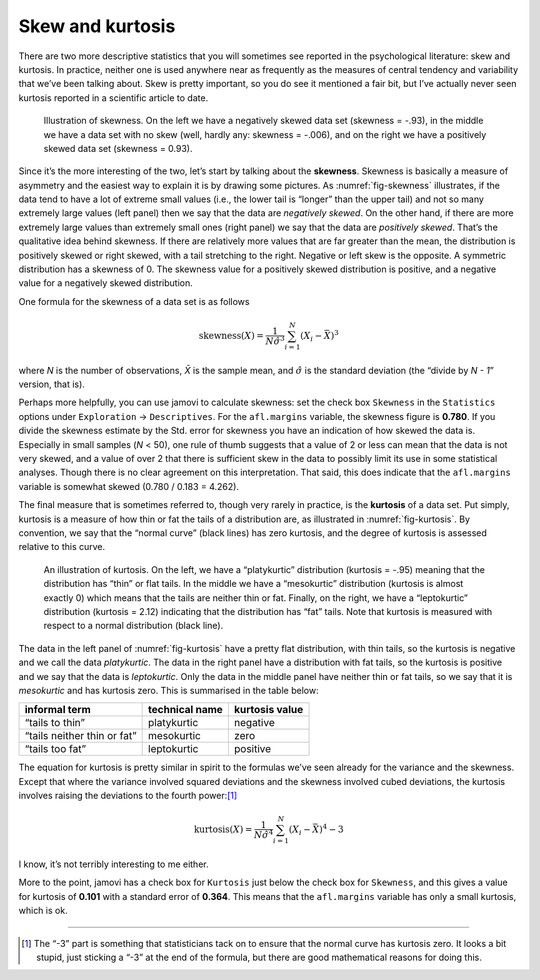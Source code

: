 .. sectionauthor:: `Danielle J. Navarro <https://djnavarro.net/>`_ and `David R. Foxcroft <https://www.davidfoxcroft.com/>`_

Skew and kurtosis
-----------------

There are two more descriptive statistics that you will sometimes see
reported in the psychological literature: skew and kurtosis. In
practice, neither one is used anywhere near as frequently as the
measures of central tendency and variability that we’ve been talking
about. Skew is pretty important, so you do see it mentioned a fair bit,
but I’ve actually never seen kurtosis reported in a scientific article
to date.

.. ----------------------------------------------------------------------------

.. figure:: ../_images/lsj_skewness.*
   :alt: Illustration of skewness
   :name: fig-skewness

   Illustration of skewness. On the left we have a negatively skewed data set
   (skewness = -.93), in the middle we have a data set with no skew (well,
   hardly any: skewness = -.006), and on the right we have a positively skewed
   data set (skewness = 0.93).
   
.. ----------------------------------------------------------------------------

Since it’s the more interesting of the two, let’s start by talking about the
**skewness**. Skewness is basically a measure of asymmetry and the easiest way
to explain it is by drawing some pictures. As :numref:`fig-skewness`
illustrates, if the data tend to have a lot of extreme small values (i.e., the
lower tail is “longer” than the upper tail) and not so many extremely large
values (left panel) then we say that the data are *negatively skewed*. On the
other hand, if there are more extremely large values than extremely small ones
(right panel) we say that the data are *positively skewed*. That’s the
qualitative idea behind skewness. If there are relatively more values that are
far greater than the mean, the distribution is positively skewed or right
skewed, with a tail stretching to the right. Negative or left skew is the
opposite. A symmetric distribution has a skewness of 0. The skewness value for
a positively skewed distribution is positive, and a negative value for a
negatively skewed distribution.

One formula for the skewness of a data set is as follows

.. math:: \mbox{skewness}(X) = \frac{1}{N \hat{\sigma}^3} \sum_{i=1}^N (X_i - \bar{X})^3

where *N* is the number of observations, *X̄* is the sample mean, and
:math:`\hat{\sigma}` is the standard deviation (the “divide by *N - 1*”
version, that is).

Perhaps more helpfully, you can use jamovi to calculate skewness: set the
check box ``Skewness`` in the ``Statistics`` options under ``Exploration``
→ ``Descriptives``. For the ``afl.margins`` variable, the skewness figure
is **0.780**. If you divide the skewness estimate by the Std. error for
skewness you have an indication of how skewed the data is. Especially in
small samples (*N* < 50), one rule of thumb suggests that a value of 2 or
less can mean that the data is not very skewed, and a value of over 2 that
there is sufficient skew in the data to possibly limit its use in some
statistical analyses. Though there is no clear agreement on this
interpretation. That said, this does indicate that the ``afl.margins``
variable is somewhat skewed (0.780 / 0.183 = 4.262).

The final measure that is sometimes referred to, though very rarely in practice,
is the **kurtosis** of a data set. Put simply, kurtosis is a measure of how thin
or fat the tails of a distribution are, as illustrated in :numref:`fig-kurtosis`.
By convention, we say that the “normal curve” (black lines) has zero kurtosis,
and the degree of kurtosis is assessed relative to this curve.

.. ----------------------------------------------------------------------------

.. figure:: ../_images/lsj_kurtosis.*
   :alt: Illustration of kurtosis
   :name: fig-kurtosis

   An illustration of kurtosis. On the left, we have a “platykurtic” distribution
   (kurtosis = -.95) meaning that the distribution has “thin” or flat tails. In
   the middle we have a “mesokurtic” distribution (kurtosis is almost exactly 0)
   which means that the tails are neither thin or fat. Finally, on the right, we
   have a “leptokurtic” distribution (kurtosis = 2.12) indicating that the 
   distribution has “fat” tails. Note that kurtosis is measured with respect to a
   normal distribution (black line).

.. ----------------------------------------------------------------------------

The data in the left panel of :numref:`fig-kurtosis` have a pretty flat
distribution, with thin tails, so the kurtosis is negative and we call the data
*platykurtic*. The data in the right panel have a distribution with fat tails,
so the kurtosis is positive and we say that the data is *leptokurtic*. Only the
data in the middle panel have neither thin or fat tails, so we say that it is
*mesokurtic* and has kurtosis zero. This is summarised in the table below:

+-----------------------------+----------------+----------------+
| informal term               | technical name | kurtosis value |
+=============================+================+================+
| “tails to thin”             | platykurtic    | negative       |
+-----------------------------+----------------+----------------+
| “tails neither thin or fat” | mesokurtic     | zero           |
+-----------------------------+----------------+----------------+
| “tails too fat”             | leptokurtic    | positive       |
+-----------------------------+----------------+----------------+

The equation for kurtosis is pretty similar in spirit to the formulas
we’ve seen already for the variance and the skewness. Except that where
the variance involved squared deviations and the skewness involved cubed
deviations, the kurtosis involves raising the deviations to the fourth
power:\ [#]_

.. math:: \mbox{kurtosis}(X) = \frac{1}{N \hat\sigma^4} \sum_{i=1}^N \left( X_i - \bar{X} \right)^4  - 3

I know, it’s not terribly interesting to me either.

More to the point, jamovi has a check box for ``Kurtosis`` just below the
check box for ``Skewness``, and this gives a value for kurtosis of **0.101**
with a standard error of **0.364**. This means that the ``afl.margins``
variable has only a small kurtosis, which is ok.

------

.. [#]
   The “-3” part is something that statisticians tack on to
   ensure that the normal curve has kurtosis zero. It looks a bit
   stupid, just sticking a “-3” at the end of the formula, but there are
   good mathematical reasons for doing this.
